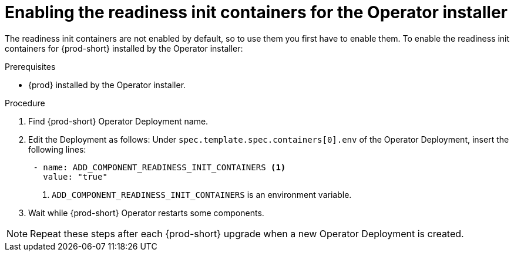 [id="enabling-readiness-init-containers-for-the-operator-installer_{context}"]
= Enabling the readiness init containers for the Operator installer

The readiness init containers are not enabled by default, so to use them you first have to enable them. To enable the readiness init containers for {prod-short} installed by the Operator installer:

.Prerequisites

* {prod} installed by the Operator installer.

.Procedure

. Find {prod-short} Operator Deployment name.

. Edit the Deployment as follows: Under `spec.template.spec.containers[0].env` of the Operator Deployment, insert the following lines:
+
[source,yaml,subs="+quotes,+attributes"]
----
 - name: ADD_COMPONENT_READINESS_INIT_CONTAINERS <1>
   value: "true"
----
<1> `ADD_COMPONENT_READINESS_INIT_CONTAINERS` is an environment variable.

. Wait while {prod-short} Operator restarts some components.

NOTE: Repeat these steps after each {prod-short} upgrade when a new Operator Deployment is created.
